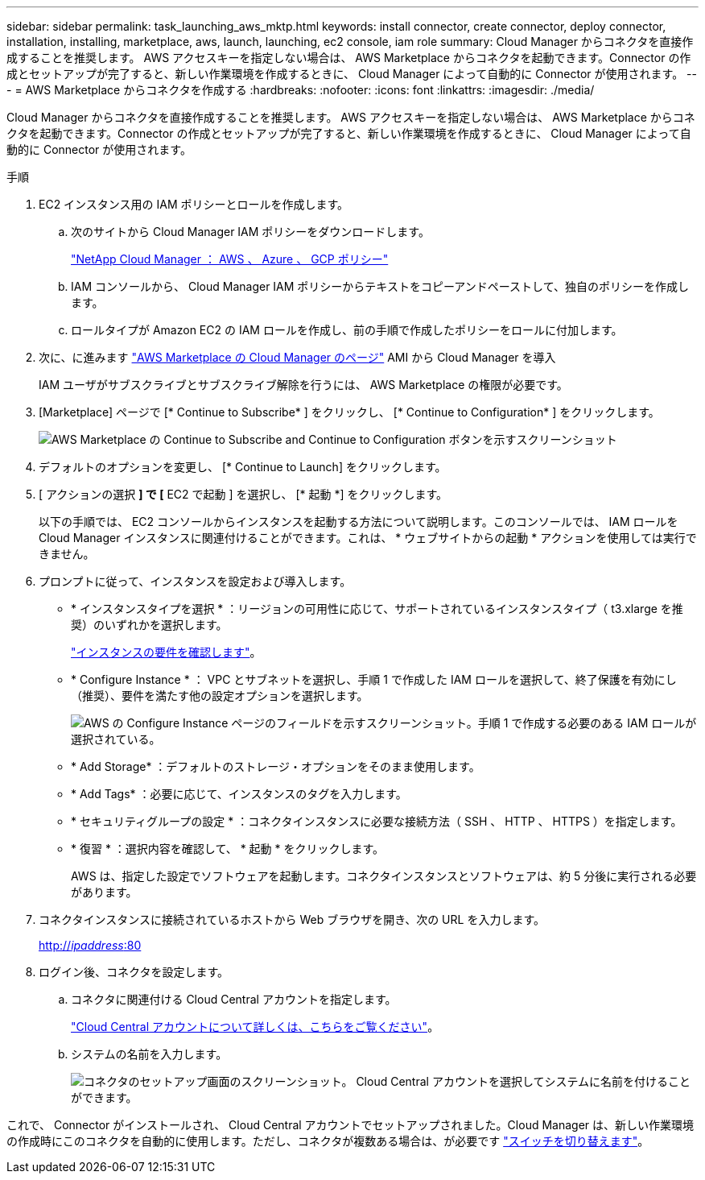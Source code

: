 ---
sidebar: sidebar 
permalink: task_launching_aws_mktp.html 
keywords: install connector, create connector, deploy connector, installation, installing, marketplace, aws, launch, launching, ec2 console, iam role 
summary: Cloud Manager からコネクタを直接作成することを推奨します。 AWS アクセスキーを指定しない場合は、 AWS Marketplace からコネクタを起動できます。Connector の作成とセットアップが完了すると、新しい作業環境を作成するときに、 Cloud Manager によって自動的に Connector が使用されます。 
---
= AWS Marketplace からコネクタを作成する
:hardbreaks:
:nofooter: 
:icons: font
:linkattrs: 
:imagesdir: ./media/


[role="lead"]
Cloud Manager からコネクタを直接作成することを推奨します。 AWS アクセスキーを指定しない場合は、 AWS Marketplace からコネクタを起動できます。Connector の作成とセットアップが完了すると、新しい作業環境を作成するときに、 Cloud Manager によって自動的に Connector が使用されます。

.手順
. EC2 インスタンス用の IAM ポリシーとロールを作成します。
+
.. 次のサイトから Cloud Manager IAM ポリシーをダウンロードします。
+
https://mysupport.netapp.com/site/info/cloud-manager-policies["NetApp Cloud Manager ： AWS 、 Azure 、 GCP ポリシー"^]

.. IAM コンソールから、 Cloud Manager IAM ポリシーからテキストをコピーアンドペーストして、独自のポリシーを作成します。
.. ロールタイプが Amazon EC2 の IAM ロールを作成し、前の手順で作成したポリシーをロールに付加します。


. 次に、に進みます https://aws.amazon.com/marketplace/pp/B018REK8QG["AWS Marketplace の Cloud Manager のページ"^] AMI から Cloud Manager を導入
+
IAM ユーザがサブスクライブとサブスクライブ解除を行うには、 AWS Marketplace の権限が必要です。

. [Marketplace] ページで [* Continue to Subscribe* ] をクリックし、 [* Continue to Configuration* ] をクリックします。
+
image:screenshot_subscribe_cm.gif["AWS Marketplace の Continue to Subscribe and Continue to Configuration ボタンを示すスクリーンショット"]

. デフォルトのオプションを変更し、 [* Continue to Launch] をクリックします。
. [ アクションの選択 *] で [* EC2 で起動 ] を選択し、 [* 起動 *] をクリックします。
+
以下の手順では、 EC2 コンソールからインスタンスを起動する方法について説明します。このコンソールでは、 IAM ロールを Cloud Manager インスタンスに関連付けることができます。これは、 * ウェブサイトからの起動 * アクションを使用しては実行できません。

. プロンプトに従って、インスタンスを設定および導入します。
+
** * インスタンスタイプを選択 * ：リージョンの可用性に応じて、サポートされているインスタンスタイプ（ t3.xlarge を推奨）のいずれかを選択します。
+
link:reference_cloud_mgr_reqs.html["インスタンスの要件を確認します"]。

** * Configure Instance * ： VPC とサブネットを選択し、手順 1 で作成した IAM ロールを選択して、終了保護を有効にし（推奨）、要件を満たす他の設定オプションを選択します。
+
image:screenshot_aws_iam_role.gif["AWS の Configure Instance ページのフィールドを示すスクリーンショット。手順 1 で作成する必要のある IAM ロールが選択されている。"]

** * Add Storage* ：デフォルトのストレージ・オプションをそのまま使用します。
** * Add Tags* ：必要に応じて、インスタンスのタグを入力します。
** * セキュリティグループの設定 * ：コネクタインスタンスに必要な接続方法（ SSH 、 HTTP 、 HTTPS ）を指定します。
** * 復習 * ：選択内容を確認して、 * 起動 * をクリックします。
+
AWS は、指定した設定でソフトウェアを起動します。コネクタインスタンスとソフトウェアは、約 5 分後に実行される必要があります。



. コネクタインスタンスに接続されているホストから Web ブラウザを開き、次の URL を入力します。
+
http://_ipaddress_:80[]

. ログイン後、コネクタを設定します。
+
.. コネクタに関連付ける Cloud Central アカウントを指定します。
+
link:concept_cloud_central_accounts.html["Cloud Central アカウントについて詳しくは、こちらをご覧ください"]。

.. システムの名前を入力します。
+
image:screenshot_set_up_cloud_manager.gif["コネクタのセットアップ画面のスクリーンショット。 Cloud Central アカウントを選択してシステムに名前を付けることができます。"]





これで、 Connector がインストールされ、 Cloud Central アカウントでセットアップされました。Cloud Manager は、新しい作業環境の作成時にこのコネクタを自動的に使用します。ただし、コネクタが複数ある場合は、が必要です link:task_managing_connectors.html["スイッチを切り替えます"]。
